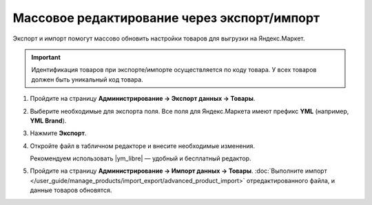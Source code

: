 ********************************************
Массовое редактирование через экспорт/импорт
********************************************

Экспорт и импорт помогут массово обновить настройки товаров для выгрузки на Яндекс.Маркет.

.. important::

    Идентификация товаров при экспорте/импорте осуществляется по коду товара. У всех товаров должен быть уникальный код товара.

#. Пройдите на страницу **Администрирование → Экспорт данных → Товары**.

   .. fancybox:: img/yandex_market_export_11.png
       :alt: Экспорт товаров в CS-Cart.

#. Выберите необходимые для экспорта поля. Все поля для Яндекс.Маркета имеют префикс **YML** (например, **YML Brand**).

   .. fancybox:: img/yandex_market_export_12.png
       :alt: Выбор данных для Яндекс.Маркета, которые нужно экспортировать.

#. Нажмите **Экспорт**.

#. Откройте файл в табличном редакторе и внесите необходимые изменения.

   Рекомендуем использовать |ym_libre| — удобный и бесплатный редактор.

   .. fancybox:: img/yandex_market_export_13.png
       :alt: Редактирование CSV-файла.


   .. |ym_libre| raw:: html

       <!--noindex--><a href="http://ru.libreoffice.org/" target="_blank" rel="nofollow">LibreOffice</a><!--/noindex--> 

#. Пройдите на страницу **Администрирование → Импорт данных → Товары**. :doc:`Выполните импорт </user_guide/manage_products/import_export/advanced_product_import>` отредактированного файла, и данные товаров обновятся.
